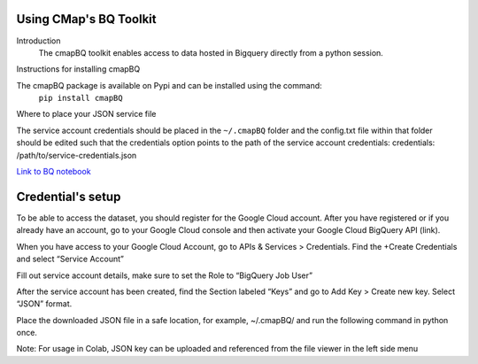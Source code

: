 Using CMap's BQ Toolkit
=======================

Introduction
    The cmapBQ toolkit enables access to data hosted in Bigquery directly from a python session.

Instructions for installing cmapBQ
    
The cmapBQ package is available on Pypi and can be installed using the command:
    ``pip install cmapBQ``


Where to place your JSON service file 

The service account credentials should be placed in the ``~/.cmapBQ`` folder and the config.txt file within that folder should be edited such that the credentials option points to the path of the service account credentials:
credentials: /path/to/service-credentials.json


`Link to BQ notebook
<https://colab.research.google.com/github/cmap/lincs-workshop-2020/blob/main/BQ_toolkit_demo.ipynb>`_


Credential's setup
==================

To be able to access the dataset, you should register for the Google Cloud account. After you have registered or if you already have an account, go to your Google Cloud console and then activate your Google Cloud BigQuery API (link).

When you have access to your Google Cloud Account, go to APIs & Services > Credentials. Find the +Create Credentials and select “Service Account”

.. image:: images/create_service_account.png
  :width: 400
  :alt: Image not loading. Go to +Create Credentials and select "Service Account"

.. image:: images/set-account-role.png
  :width: 400
  :alt: Set Role to BigQuery Job User

Fill out service account details, make sure to set the Role to “BigQuery Job User”

After the service account has been created, find the Section labeled “Keys” and go to Add Key > Create new key. Select “JSON” format.

.. image:: images/create_json_key.png
  :width: 400
  :alt: Under Keys, select Add Key > Create new Key. Choose JSON.


Place the downloaded JSON file in a safe location, for example, ~/.cmapBQ/ 
and run the following command in python once. 

.. code-block:: python
   :emphasize-lines: 3,5

   import cmapBQ.query as cmap_query
   import cmapBQ.config as cmap_config

   cmap_config.setup_credentials(path_to_json)


Note: For usage in Colab, JSON key can be uploaded and referenced from the file viewer in the left side menu
